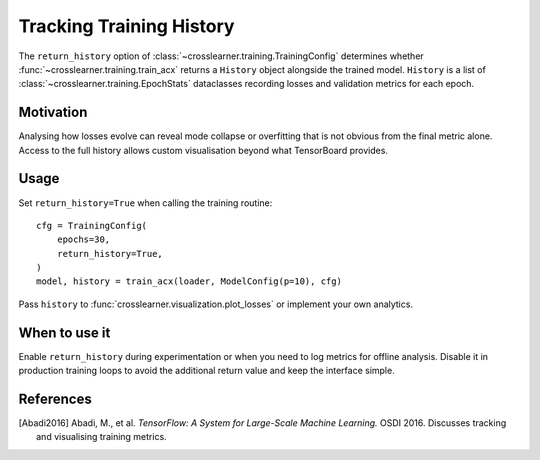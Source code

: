 Tracking Training History
========================

The ``return_history`` option of :class:`~crosslearner.training.TrainingConfig`
determines whether :func:`~crosslearner.training.train_acx` returns a
``History`` object alongside the trained model.  ``History`` is a list of
:class:`~crosslearner.training.EpochStats` dataclasses recording losses and
validation metrics for each epoch.

Motivation
----------

Analysing how losses evolve can reveal mode collapse or overfitting that is not
obvious from the final metric alone.  Access to the full history allows custom
visualisation beyond what TensorBoard provides.

Usage
-----

Set ``return_history=True`` when calling the training routine::

   cfg = TrainingConfig(
       epochs=30,
       return_history=True,
   )
   model, history = train_acx(loader, ModelConfig(p=10), cfg)

Pass ``history`` to :func:`crosslearner.visualization.plot_losses` or
implement your own analytics.

When to use it
--------------

Enable ``return_history`` during experimentation or when you need to log metrics
for offline analysis.  Disable it in production training loops to avoid the
additional return value and keep the interface simple.

References
----------

.. [Abadi2016] Abadi, M., et al. *TensorFlow: A System for Large-Scale Machine
   Learning.* OSDI 2016. Discusses tracking and visualising training metrics.
